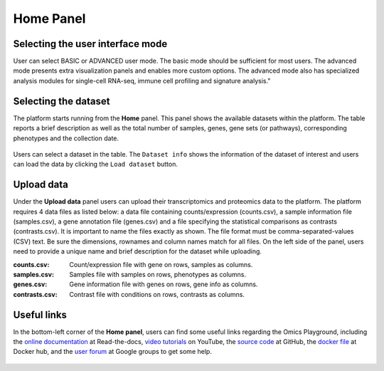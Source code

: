 .. _Home:

Home Panel
================================================================================

Selecting the user interface mode
--------------------------------------------------------------------------------

User can select BASIC or ADVANCED user mode. The basic mode should be
sufficient for most users. The advanced mode presents extra
visualization panels and enables more custom options. The advanced
mode also has specialized analysis modules for single-cell RNA-seq,
immune cell profiling and signature analysis."

.. figure:: figures/psc1.1.png
    :align: center
    :width: 20%
    

Selecting the dataset
--------------------------------------------------------------------------------

The platform starts running from the **Home** panel. This panel shows
the available datasets within the platform. The table reports a brief
description as well as the total number of samples, genes, gene sets
(or pathways), corresponding phenotypes and the collection date.

.. figure:: figures/psc1.2.png
    :align: center
    :width: 100%

Users can select a dataset in the table. The ``Dataset info`` shows
the information of the dataset of interest and users can load the data
by clicking the ``Load dataset`` button.

.. figure:: figures/psc1.0.png
    :align: center
    :width: 40%



Upload data
--------------------------------------------------------------------------------

Under the **Upload data** panel users can upload their transcriptomics
and proteomics data to the platform. The platform requires 4 data
files as listed below: a data file containing counts/expression
(counts.csv), a sample information file (samples.csv), a gene
annotation file (genes.csv) and a file specifying the statistical
comparisons as contrasts (contrasts.csv). It is important to name the
files exactly as shown. The file format must be comma-separated-values
(CSV) text.  Be sure the dimensions, rownames and column names match
for all files.  On the left side of the panel, users need to provide a
unique name and brief description for the dataset while uploading.

:**counts.csv**: Count/expression file with gene on rows, samples as columns.
:**samples.csv**: Samples file with samples on rows, phenotypes as columns.
:**genes.csv**: Gene information file with genes on rows, gene info as columns.
:**contrasts.csv**: Contrast file with conditions on rows, contrasts as columns.

.. figure:: ../modules/figures/psc1.3.png
    :align: center
    :width: 100%


Useful links
--------------------------------------------------------------------------------
In the bottom-left corner of the **Home panel**, users can find some useful
links regarding the Omics Playground, including the 
`online documentation <https://omicsplayground.readthedocs.io>`__ at Read-the-docs, 
`video tutorials <https://www.youtube.com>`__ on YouTube, 
the `source code <https://github.com/bigomics/omicsplayground>`__ at GitHub, 
the `docker file <https://www.docker.com/bigomics/omicsplayground>`__ at Docker hub, 
and the `user forum <https://groups.google.com/forum/#!forum/omics-playground>`__ 
at Google groups to get some help.

.. figure:: ../modules/figures/psc1.4.png
    :align: center
    :width: 30%
